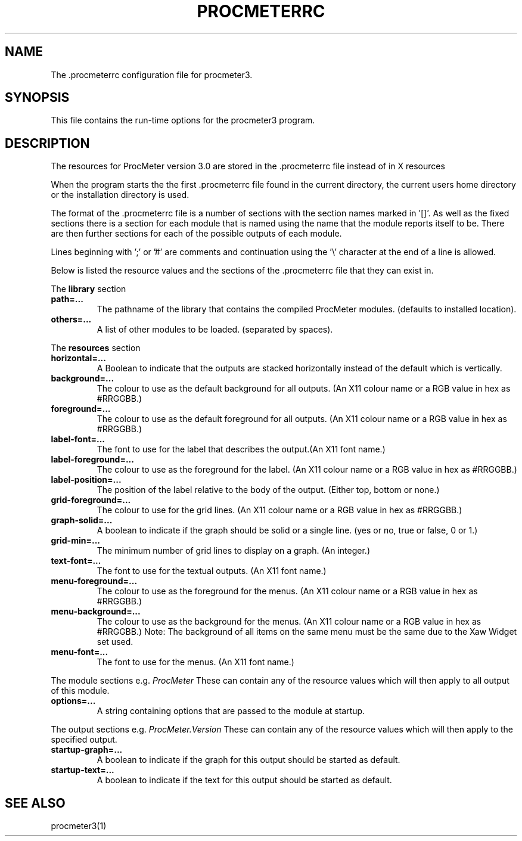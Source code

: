 .\" $Header: /home/amb/CVS/procmeter3/man/procmeterrc.5,v 1.1 1998-09-19 15:20:43 amb Exp $
.\"
.\"  ProcMeter - A system monitoring program for Linux.
.\"
.\"  Manual page for .procmeterrc file
.\"
.\"  Written by Andrew M. Bishop
.\"
.\"  This file Copyright 1998 Andrew M. Bishop
.\"  It may be distributed under the GNU Public License, version 2, or
.\"  any higher version.  See section COPYING of the GNU Public license
.\"  for conditions under which this file may be redistributed.
.\"
.TH PROCMETERRC 5 "September 19, 1998"
.SH NAME
The \.procmeterrc configuration file for procmeter3.
.SH SYNOPSIS
This file contains the run-time options for the procmeter3 program.
.SH DESCRIPTION
The resources for ProcMeter version 3.0 are stored in the .procmeterrc file
instead of in X resources
.LP
When the program starts the the first .procmeterrc file found in the current
directory, the current users home directory or the installation directory is
used.
.LP
The format of the .procmeterrc file is a number of sections with the section
names marked in '[]'.  As well as the fixed sections there is a section for each
module that is named using the name that the module reports itself to be.  There
are then further sections for each of the possible outputs of each module.
.LP
Lines beginning with ';' or '#' are comments and continuation using the '\\'
character at the end of a line is allowed.
.LP
Below is listed the resource values and the sections of the .procmeterrc file
that they can exist in.
.LP
The
.B library
section
.TP
.BR path=...
The pathname of the library that contains the compiled ProcMeter modules.
(defaults to installed location).
.TP
.BR others=...
A list of other modules to be loaded. (separated by spaces).
.LP
The
.B resources
section
.TP
.BR horizontal=...
A Boolean to indicate that the outputs are stacked horizontally instead of
the default which is vertically.
.TP
.BR background=...
The colour to use as the default background for all outputs. (An X11 colour name
or a RGB value in hex as #RRGGBB.)
.TP
.BR foreground=...
The colour to use as the default foreground for all outputs. (An X11 colour name
or a RGB value in hex as #RRGGBB.)
.TP
.BR label-font=...
The font to use for the label that describes the output.(An X11 font name.)
.TP
.BR label-foreground=...
The colour to use as the foreground for the label. (An X11 colour name or a RGB
value in hex as #RRGGBB.)
.TP
.BR label-position=...
The position of the label relative to the body of the output.  (Either top,
bottom or none.)
.TP
.BR grid-foreground=...
The colour to use for the grid lines. (An X11 colour name or a RGB value in hex
as #RRGGBB.)
.TP
.BR graph-solid=...
A boolean to indicate if the graph should be solid or a single line.  (yes or
no, true or false, 0 or 1.)
.TP
.BR grid-min=...
The minimum number of grid lines to display on a graph.  (An integer.)
.TP
.BR text-font=...
The font to use for the textual outputs.  (An X11 font name.)
.TP
.BR menu-foreground=...
The colour to use as the foreground for the menus.  (An X11 colour name or a RGB
value in hex as #RRGGBB.)
.TP
.BR menu-background=...
The colour to use as the background for the menus.  (An X11 colour name or a RGB
value in hex as #RRGGBB.)  Note: The background of all items on the same menu
must be the same due to the Xaw Widget set used.
.TP
.BR menu-font=...
The font to use for the menus.  (An X11 font name.)
.LP
The module sections e.g.
.I ProcMeter
These can contain any of the resource values which will then apply to all output
of this module.
.TP
.BR options=...
A string containing options that are passed to the module at startup.
.LP
The output sections e.g.
.I ProcMeter.Version
These can contain any of the resource values which will then apply to the
specified output.
.TP
.BR startup-graph=...
A boolean to indicate if the graph for this output should be started as default.
.TP
.BR startup-text=...
A boolean to indicate if the text for this output should be started as default.
.SH SEE ALSO
procmeter3(1)
